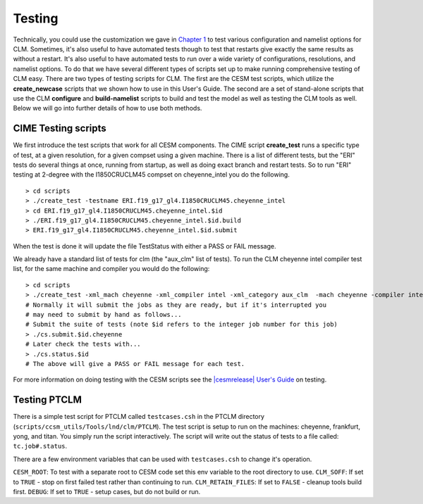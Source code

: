 .. _testing:

*******
Testing
*******

Technically, you could use the customization we gave in `Chapter 1 <CLM-URL>`_ to test various configuration and namelist options for CLM. 
Sometimes, it's also useful to have automated tests though to test that restarts give exactly the same results as without a restart. 
It's also useful to have automated tests to run over a wide variety of configurations, resolutions, and namelist options. 
To do that we have several different types of scripts set up to make running comprehensive testing of CLM easy. 
There are two types of testing scripts for CLM. 
The first are the CESM test scripts, which utilize the **create_newcase** scripts that we shown how to use in this User's Guide. 
The second are a set of stand-alone scripts that use the CLM **configure** and **build-namelist** scripts to build and test the model as well as testing the CLM tools as well. 
Below we will go into further details of how to use both methods.


CIME Testing scripts
====================

We first introduce the test scripts that work for all CESM components. 
The CIME script **create_test** runs a specific type of test, at a given resolution, for a given compset using a given machine. 
There is a list of different tests, but the "ERI" tests do several things at once, running from startup, as well as doing exact branch and restart tests. 
So to run "ERI" testing at 2-degree with the I1850CRUCLM45 compset on cheyenne_intel you do the following.
::

   > cd scripts
   > ./create_test -testname ERI.f19_g17_gl4.I1850CRUCLM45.cheyenne_intel
   > cd ERI.f19_g17_gl4.I1850CRUCLM45.cheyenne_intel.$id
   > ./ERI.f19_g17_gl4.I1850CRUCLM45.cheyenne_intel.$id.build
   > ERI.f19_g17_gl4.I1850CRUCLM45.cheyenne_intel.$id.submit

When the test is done it will update the file TestStatus with either a PASS or FAIL message.

We already have a standard list of tests for clm (the "aux_clm" list of tests). To run the CLM cheyenne intel compiler test list, for the same machine and compiler you would do the following:
::

   > cd scripts
   > ./create_test -xml_mach cheyenne -xml_compiler intel -xml_category aux_clm  -mach cheyenne -compiler intel
   # Normally it will submit the jobs as they are ready, but if it's interrupted you 
   # may need to submit by hand as follows...
   # Submit the suite of tests (note $id refers to the integer job number for this job)
   > ./cs.submit.$id.cheyenne
   # Later check the tests with...
   > ./cs.status.$id
   # The above will give a PASS or FAIL message for each test.

For more information on doing testing with the CESM scripts see the `|cesmrelease| User's Guide <CLM-URL>`_ on testing.

Testing PTCLM
=============

There is a simple test script for PTCLM called ``testcases.csh`` in the PTCLM directory (``scripts/ccsm_utils/Tools/lnd/clm/PTCLM``). 
The test script is setup to run on the machines: cheyenne, frankfurt, yong, and titan. 
You simply run the script interactively. 
The script will write out the status of tests to a file called: ``tc.job#.status``.

There are a few environment variables that can be used with ``testcases.csh`` to change it's operation.

``CESM_ROOT``: To test with a separate root to CESM code set this env variable to the root directory to use.
``CLM_SOFF``: If set to ``TRUE`` - stop on first failed test rather than continuing to run.
``CLM_RETAIN_FILES``: If set to ``FALSE`` - cleanup tools build first.
``DEBUG``: If set to ``TRUE`` - setup cases, but do not build or run.
